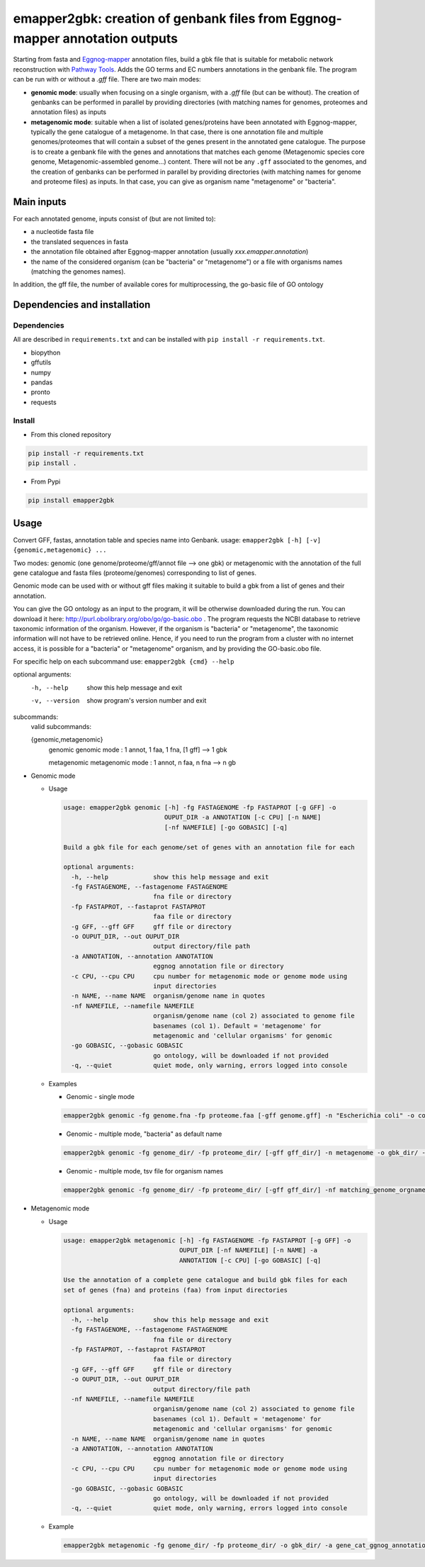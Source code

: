 emapper2gbk: creation of genbank files from Eggnog-mapper annotation outputs
=============================================================================

Starting from fasta and `Eggnog-mapper <http://eggnog-mapper.embl.de/>`__ annotation files, build a gbk file that is suitable for metabolic network reconstruction with `Pathway Tools <http://bioinformatics.ai.sri.com/ptools/>`__. Adds the GO terms and EC numbers annotations in the genbank file.
The program can be run with or without a `.gff` file.
There are two main modes:

* **genomic mode**: usually when focusing on a single organism, with a `.gff` file (but can be without). The creation of genbanks can be performed in parallel by providing directories (with matching names for genomes, proteomes and annotation files) as inputs

* **metagenomic mode**: suitable when a list of isolated genes/proteins have been annotated with Eggnog-mapper, typically the gene catalogue of a metagenome. In that case, there is one annotation file and multiple genomes/proteomes that will contain a subset of the genes present in the annotated gene catalogue. The purpose is to create a genbank file with the genes and annotations that matches each genome (Metagenomic species core genome, Metagenomic-assembled genome...) content. There will not be any ``.gff`` associated to the genomes, and the creation of genbanks can be performed in parallel by providing directories (with matching names for genome and proteome files) as inputs. In that case, you can give as organism name "metagenome" or "bacteria". 

Main inputs
-----------

For each annotated genome, inputs consist of (but are not limited to):

* a nucleotide fasta file
* the translated sequences in fasta
* the annotation file obtained after Eggnog-mapper annotation (usually `xxx.emapper.annotation`)
* the name of the considered organism (can be "bacteria" or "metagenome") or a file with organisms names (matching the genomes names).

In addition, the gff file, the number of available cores for multiprocessing, the go-basic file of GO ontology

Dependencies and installation
-----------------------------

Dependencies
~~~~~~~~~~~~

All are described in ``requirements.txt`` and can be installed with ``pip install -r requirements.txt``.

* biopython
* gffutils
* numpy
* pandas
* pronto
* requests

Install 
~~~~~~~~

* From this cloned repository

.. code-block:: sh

    pip install -r requirements.txt
    pip install .

* From Pypi

.. code-block:: sh

    pip install emapper2gbk

Usage 
-------

Convert GFF, fastas, annotation table and species name into Genbank.
usage: ``emapper2gbk [-h] [-v] {genomic,metagenomic} ...``

Two modes: genomic (one genome/proteome/gff/annot file --> one gbk) or metagenomic with the annotation of the full gene catalogue and fasta files (proteome/genomes) corresponding to list of genes.

Genomic mode can be used with or without gff files making it suitable to build a gbk from a list of genes and their annotation.

You can give the GO ontology as an input to the program, it will be otherwise downloaded during the run. You can download it here: http://purl.obolibrary.org/obo/go/go-basic.obo .
The program requests the NCBI database to retrieve taxonomic information of the organism. However, if the organism is "bacteria" or "metagenome", the taxonomic information will not have to be retrieved online.
Hence, if you need to run the program from a cluster with no internet access, it is possible for a "bacteria" or "metagenome" organism, and by providing the GO-basic.obo file.

For specific help on each subcommand use: ``emapper2gbk {cmd} --help``

optional arguments:
    -h, --help            show this help message and exit
    -v, --version         show program's version number and exit

subcommands:
    valid subcommands:

    {genomic,metagenomic}
        genomic             genomic mode : 1 annot, 1 faa, 1 fna, [1 gff] --> 1 gbk
        
        metagenomic         metagenomic mode : 1 annot, n faa, n fna --> n gb

* Genomic mode

  * Usage

    .. code-block::

            usage: emapper2gbk genomic [-h] -fg FASTAGENOME -fp FASTAPROT [-g GFF] -o
                                       OUPUT_DIR -a ANNOTATION [-c CPU] [-n NAME]
                                       [-nf NAMEFILE] [-go GOBASIC] [-q]

            Build a gbk file for each genome/set of genes with an annotation file for each

            optional arguments:
              -h, --help            show this help message and exit
              -fg FASTAGENOME, --fastagenome FASTAGENOME
                                    fna file or directory
              -fp FASTAPROT, --fastaprot FASTAPROT
                                    faa file or directory
              -g GFF, --gff GFF     gff file or directory
              -o OUPUT_DIR, --out OUPUT_DIR
                                    output directory/file path
              -a ANNOTATION, --annotation ANNOTATION
                                    eggnog annotation file or directory
              -c CPU, --cpu CPU     cpu number for metagenomic mode or genome mode using
                                    input directories
              -n NAME, --name NAME  organism/genome name in quotes
              -nf NAMEFILE, --namefile NAMEFILE
                                    organism/genome name (col 2) associated to genome file
                                    basenames (col 1). Default = 'metagenome' for
                                    metagenomic and 'cellular organisms' for genomic
              -go GOBASIC, --gobasic GOBASIC
                                    go ontology, will be downloaded if not provided
              -q, --quiet           quiet mode, only warning, errors logged into console

  * Examples

    * Genomic - single mode

    .. code:: sh

        emapper2gbk genomic -fg genome.fna -fp proteome.faa [-gff genome.gff] -n "Escherichia coli" -o coli.gbk -a eggnog_annotation.tsv [-go go-basic.obo]

    * Genomic - multiple mode, "bacteria" as default name

    .. code:: sh

        emapper2gbk genomic -fg genome_dir/ -fp proteome_dir/ [-gff gff_dir/] -n metagenome -o gbk_dir/ -a eggnog_annotation_dir/ [-go go-basic.obo]

    * Genomic - multiple mode, tsv file for organism names

    .. code:: sh

        emapper2gbk genomic -fg genome_dir/ -fp proteome_dir/ [-gff gff_dir/] -nf matching_genome_orgnames.tsv -o gbk_dir/ -a eggnog_annotation_dir/ [-go go-basic.obo]

* Metagenomic mode

  * Usage

    .. code-block::

        usage: emapper2gbk metagenomic [-h] -fg FASTAGENOME -fp FASTAPROT [-g GFF] -o
                                       OUPUT_DIR [-nf NAMEFILE] [-n NAME] -a
                                       ANNOTATION [-c CPU] [-go GOBASIC] [-q]

        Use the annotation of a complete gene catalogue and build gbk files for each
        set of genes (fna) and proteins (faa) from input directories

        optional arguments:
          -h, --help            show this help message and exit
          -fg FASTAGENOME, --fastagenome FASTAGENOME
                                fna file or directory
          -fp FASTAPROT, --fastaprot FASTAPROT
                                faa file or directory
          -g GFF, --gff GFF     gff file or directory
          -o OUPUT_DIR, --out OUPUT_DIR
                                output directory/file path
          -nf NAMEFILE, --namefile NAMEFILE
                                organism/genome name (col 2) associated to genome file
                                basenames (col 1). Default = 'metagenome' for
                                metagenomic and 'cellular organisms' for genomic
          -n NAME, --name NAME  organism/genome name in quotes
          -a ANNOTATION, --annotation ANNOTATION
                                eggnog annotation file or directory
          -c CPU, --cpu CPU     cpu number for metagenomic mode or genome mode using
                                input directories
          -go GOBASIC, --gobasic GOBASIC
                                go ontology, will be downloaded if not provided
          -q, --quiet           quiet mode, only warning, errors logged into console

  * Example

    .. code:: sh

        emapper2gbk metagenomic -fg genome_dir/ -fp proteome_dir/ -o gbk_dir/ -a gene_cat_ggnog_annotation.tsv [-go go-basic.obo]
